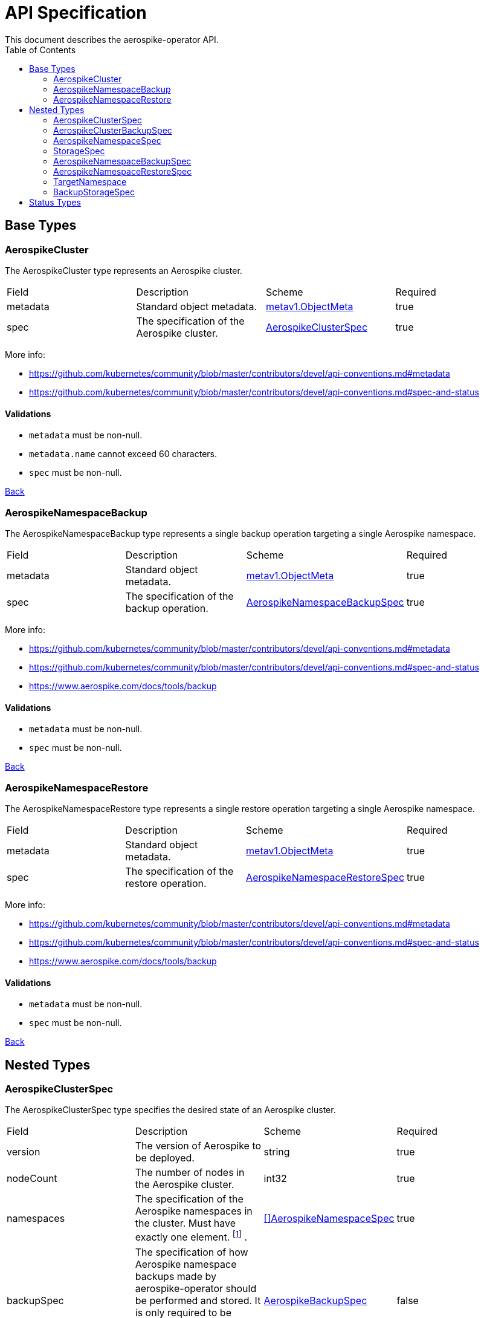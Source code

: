 [[toc]]
= API Specification
This document describes the aerospike-operator API.
:icons: font
:toc:

== Base Types

[[aerospikecluster]]
=== AerospikeCluster

The AerospikeCluster type represents an Aerospike cluster.

|===
| Field | Description | Scheme | Required
| metadata | Standard object metadata. | https://kubernetes.io/docs/reference/generated/kubernetes-api/v1.11/#objectmeta-v1-meta[metav1.ObjectMeta] | true
| spec | The specification of the Aerospike cluster. | <<aerospikeclusterspec,AerospikeClusterSpec>> | true
|===

More info:

* https://github.com/kubernetes/community/blob/master/contributors/devel/api-conventions.md#metadata
* https://github.com/kubernetes/community/blob/master/contributors/devel/api-conventions.md#spec-and-status

==== Validations

* `metadata` must be non-null.
* `metadata.name` cannot exceed 60 characters.
* `spec` must be non-null.

<<toc,Back>>

[[aerospikenamespacebackup]]
=== AerospikeNamespaceBackup

The AerospikeNamespaceBackup type represents a single backup operation targeting
a single Aerospike namespace.

|===
| Field | Description | Scheme | Required
| metadata | Standard object metadata. | https://kubernetes.io/docs/reference/generated/kubernetes-api/v1.11/#objectmeta-v1-meta[metav1.ObjectMeta] | true
| spec | The specification of the backup operation. | <<aerospikenamespacebackupspec,AerospikeNamespaceBackupSpec>> | true
|===

More info:

* https://github.com/kubernetes/community/blob/master/contributors/devel/api-conventions.md#metadata
* https://github.com/kubernetes/community/blob/master/contributors/devel/api-conventions.md#spec-and-status
* https://www.aerospike.com/docs/tools/backup

==== Validations

* `metadata` must be non-null.
* `spec` must be non-null.

<<toc,Back>>

[[aerospikenamespacerestore]]
=== AerospikeNamespaceRestore

The AerospikeNamespaceRestore type represents a single restore operation
targeting a single Aerospike namespace.

|===
| Field | Description | Scheme | Required
| metadata | Standard object metadata. | https://kubernetes.io/docs/reference/generated/kubernetes-api/v1.11/#objectmeta-v1-meta[metav1.ObjectMeta] | true
| spec | The specification of the restore operation. | <<aerospikenamespacerestorespec,AerospikeNamespaceRestoreSpec>> | true
|===

More info:

* https://github.com/kubernetes/community/blob/master/contributors/devel/api-conventions.md#metadata
* https://github.com/kubernetes/community/blob/master/contributors/devel/api-conventions.md#spec-and-status
* https://www.aerospike.com/docs/tools/backup

==== Validations

* `metadata` must be non-null.
* `spec` must be non-null.

<<toc,Back>>

== Nested Types

[[aerospikeclusterspec]]
=== AerospikeClusterSpec

The AerospikeClusterSpec type specifies the desired state of an Aerospike
cluster.

|===
| Field | Description | Scheme | Required
| version | The version of Aerospike to be deployed. | string | true
| nodeCount | The number of nodes in the Aerospike cluster. | int32 | true
| namespaces | The specification of the Aerospike namespaces in the cluster.
Must have exactly one element.
footnote:[Even though the `.spec.namespaces` field must have exactly one element, it was decided to make it an array in order to allow extensibility of the API in the future.]
. | <<aerospikenamespacespec,[]AerospikeNamespaceSpec>> | true
| backupSpec | The specification of how Aerospike namespace backups made by aerospike-operator should be performed and stored. It is only required to be present if one wants to perform version upgrades on the Aerospike cluster. | <<aerospikebackupspec,AerospikeBackupSpec>> | false
|===

==== Validations

* `version` must be a supported version. Currently only `4.2.0.3` and `4.2.0.4` are supported.
* `nodeCount` must be an integer between 1 and 8. It must also be greater than or equal to the replication factor defined for the Aerospike namespace managed by a given Aerospike cluster.
* `namespaces` must have **exactly one** `AerospikeNamespaceSpec` object.

==== Example

[source,yaml]
----
apiVersion: aerospike.travelaudience.com/v1alpha1
kind: AerospikeCluster
metadata:
  name: example-aerospike-cluster
  namespace: example-namespace
spec:
  version: "4.2.0.3"
  nodeCount: 3
  backupSpec:
      storage:
        type: gcs
        bucket: test-bucket
        secret: bucket-secret
  namespaces:
  - name: aerospike-namespace-0
    replicationFactor: 2
    memorySize: 4G
    defaultTTL: 0s
    storage:
      type: file
      size: 150G
----

<<toc,Back>>

[[aerospikeclusterbackupspec]]
=== AerospikeClusterBackupSpec

The AerospikeClusterBackupSpec type specifies how Aerospike namespace backups
made by aerospike-operator before a version upgrade should be stored.

|===
| Field | Description | Scheme | Required
| ttl | The retention period (_days_) during which to keep backup data in cloud storage, suffixed with _d_. Defaults to `0d`, meaning the backup data will be kept forever. | string | false
| storage | Specifies how the backup should be stored. | <<backupstoragespec,BackupStorageSpec>> | true
|===

==== Validations

* `ttl` must represent a non-negative quantity.
* `storage` must be non-null.

<<toc,Back>>

[[aerospikenamespacespec]]
=== AerospikeNamespaceSpec

The AerospikeNamespaceSpec type specifies the configuration for an Aerospike
namespace.

|===
| Field | Description | Scheme | Required
| name | The name of the Aerospike namespace. | string | true
| replicationFactor | The number of replicas (including the master copy) for this Aerospike namespace. If absent, the default value provided by Aerospike will be used. | int32 | false
| memorySize | The amount of memory (_gibibytes_) to be used for index and data, suffixed with _G_. If absent, the default value provided by Aerospike will be used. | string | false
| defaultTTL | Default record time-to-live (_seconds_) since it is created or last updated, suffixed with _s_. When TTL is reached, the record is deleted automatically. A TTL of `0s` means the record never expires. If absent, the default value provided by Aerospike will be used. | string | false
| storage | Specifies how data for the Aerospike namespace will be stored. | <<storagespec,StorageSpec>> | true
|===

More info:

* https://www.aerospike.com/docs/reference/configuration

==== Validations

* `name` must be a non-empty string having at most 23 characters.
* `replicationFactor` must be an integer between 1 and
  <<aerospikeclusterspec,`nodeCount`>> (if present).
* `memorySize` must represent a positive quantity (if present).
* `defaultTTL` must represent a non-negative quantity (if present).
* `storage` must be non-null.

[NOTE]
====
The minimum value for `replicationFactor` is 1 since, in Aerospike, the "master
copy" counts as a replica. This contrasts with other databases where replicas
are the number of _aditional_ copies of data that should exist. Similarly, the
maximum value is `nodeCount` since it is the maximum number of copies that may
exist.
====

<<toc,Back>>

[[storagespec]]
=== StorageSpec

The StorageSpec type specifies how data in a given Aerospike namespace will be stored.

|===
| Field | Description | Scheme | Required
| type | The storage engine to be used for the namespace (`file` or `device`). | string | true
| size | The size (_gibibytes_) of the persistent volume to use for storing data in this namespace, suffixed with _G_. | string | true
| storageClassName | The name of the storage class to use to create persistent volumes. | string | false
| persistentVolumeClaimTTL | The retention period (_days_) during which to keep PVCs after they are unmounted from an AerospikeCluster node, suffixed with _d_. Defaults to `0d`, meaning the PVCs will be kept forever. | string | false
|===

More info:

* https://www.aerospike.com/docs/reference/configuration

==== Validations

* `type` must be one of `file` or `device`.
* `size` must represent a positive quantity and cannot exceed 2000G (i.e., two
  terabytes).

<<toc,Back>>

[[aerospikenamespacebackupspec]]
=== AerospikeNamespaceBackupSpec

The AerospikeNamespaceBackupSpec type specifies the configuration for a backup
operation.

|===
| Field | Description | Scheme | Required
| target | The specification of the Aerospike cluster and Aerospike namespace to backup. | <<targetnamespace,TargetNamespace>> | true
| storage | The specification of how the backup will be stored. | <<backupstoragespec,BackupStorageSpec>> | false
| ttl | The retention period (_days_) during which to keep backup data in cloud storage, suffixed with _d_. Defaults to `0d`, meaning the backup data will be kept forever. | string | false
|===

More info:

* https://www.aerospike.com/docs/tools/backup

==== Validations

* `target` must be non-null.
* `ttl` must represent a non-negative quantity.

==== Example

[source,yaml]
----
apiVersion: aerospike.travelaudience.com/v1alpha1
kind: AerospikeNamespaceBackup
metadata:
  name: example-aerospike-backup
  namespace: example-namespace
spec:
  target:
    cluster: example-aerospike-cluster
    namespace: example-aerospike-namespace
  storage:
    type: gcs
    bucket: bucket-name
    secret: secret-name
  ttl: 30d
----

<<toc,Back>>

[[aerospikenamespacerestorespec]]
=== AerospikeNamespaceRestoreSpec

The AerospikeNamespaceRestoreSpec type specifies the configuration for a restore
operation.

|===
| Field | Description | Scheme | Required
| target | The specification of the Aerospike cluster and namespace the backup will be restored to. | <<targetnamespace,TargetNamespace>> | true
| storage | The specification of how the backup should be retrieved. | <<backupstoragespec,BackupStorageSpec>> | false
|===

More info:

* https://www.aerospike.com/docs/tools/backup

==== Validations

* `target` must be non-null.

==== Example

[source,yaml]
----
apiVersion: aerospike.travelaudience.com/v1alpha1
kind: AerospikeNamespaceRestore
metadata:
  name: example-aerospike-restore
  namespace: example-namespace
spec:
  target:
    cluster: example-aerospike-cluster
    namespace: example-aerospike-namespace
  storage:
    type: gcs
    bucket: bucket-name
    secret: secret-name
----

<<toc,Back>>

[[targetnamespace]]
=== TargetNamespace

The TargetNamespace type specifies the Aerospike cluster and Aerospike namespace
a single backup or restore operation will target.

|===
| Field | Description | Scheme | Required
| cluster | The name of the Aerospike cluster against which the backup/restore operation will be performed. | string | true
| namespace | The name of the Aerospike namespace to backup/restore. | string | true
|===

==== Validations

* `cluster` must be a non-empty string.
* `namespace` must be a non-empty string.

<<toc,Back>>

[[backupstoragespec]]
=== BackupStorageSpec

The BackupStorageSpec type specifies the configuration for the storage of a
backup.

|===
| Field | Description | Scheme | Required
| type | The type of cloud storage to use for the backup (e.g., `gcs`) | string | true
| bucket | The name of the bucket where the backup is stored. | string | true
| secret | The name of the secret containing credentials to access the bucket. | string | true
|===

==== Validations

* `type` must be a supported type. Currently only `gcs` is supported.
* `bucket` must be a non-empty string.
* `secret` must be a non-empty string.

<<toc,Back>>

== Status Types

The following base types have an associated _status_ type whose structure
mirrors the type's _spec_:

* AerospikeCluster
* AerospikeNamespaceBackup
* AerospikeNamespaceRestore

This mirroring happens because the _status_ type is used to report information
about a resource's most recently observed status (as described by the
https://github.com/kubernetes/community/blob/master/contributors/devel/api-conventions.md#spec-and-status[Kubernetes API conventions]).
This allows users to know, at any given time, the actual state of the managed
resources.

For instance, during a scale-up operation, an AerospikeCluster resource may
show the following:

[source,yaml]
----
apiVersion: aerospike.travelaudience.com/v1alpha1
kind: AerospikeCluster
metadata:
  name: example-aerospike-cluster
  namespace: example-namespace
spec:
  version: "4.2.0.3"
  nodeCount: 5
  namespaces:
  - name: aerospike-namespace-0
    replicationFactor: 2
    memorySize: 4G
    defaultTTL: 0s
    storage:
      type: file
      size: 4G
status:
  version: "4.2.0.3"
  nodeCount: 3
  namespaces:
  - name: aerospike-namespace-0
    replicationFactor: 2
    memorySize: 4G
    defaultTTL: 0s
    storage:
      type: file
      size: 4G
----

This means that a size of 5 (i.e., `.spec.nodeCount`) was requested for the
cluster but at the moment only 3 (i.e., `.status.nodeCount`) members have been
created. When the size of the cluster meets the desired size the
AerospikeCluster resource will report the following:

[source,yaml]
----
apiVersion: aerospike.travelaudience.com/v1alpha1
kind: AerospikeCluster
metadata:
  name: example-aerospike-cluster
  namespace: example-namespace
spec:
  version: "4.2.0.3"
  nodeCount: 5
  namespaces:
  - replicationFactor: 2
    memorySize: 4G
    defaultTTL: 0s
    storage:
      type: file
      size: 4G
status:
  version: "4.2.0.3"
  nodeCount: 5
  namespaces:
  - replicationFactor: 2
    memorySize: 4G
    defaultTTL: 0s
    storage:
      type: file
      size: 4G
----

Resources are acted upon by aerospike-operator until their `.spec` and `.status`
fields match.

<<toc,Back>>
